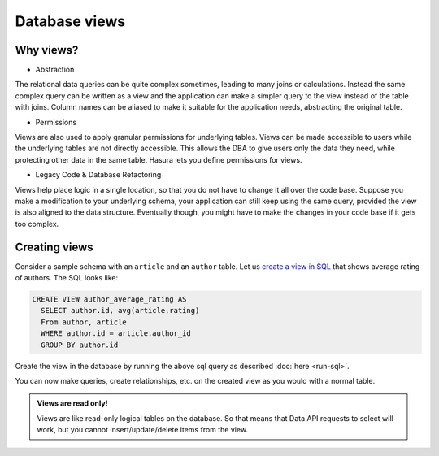 Database views
==============

Why views?
----------

- Abstraction

The relational data queries can be quite complex sometimes, leading to many joins or calculations. Instead the same
complex query can be written as a view and the application can make a simpler query to the view instead of the table
with joins. Column names can be aliased to make it suitable for the application needs, abstracting the original table.

- Permissions

Views are also used to apply granular permissions for underlying tables. Views can be made accessible to users while the
underlying tables are not directly accessible. This allows the DBA to give users only the data they need, while
protecting other data in the same table. Hasura lets you define permissions for views.

- Legacy Code & Database Refactoring

Views help place logic in a single location, so that you do not have to change it all over the code base. Suppose you
make a modification to your underlying schema, your application can still keep using the same query, provided the view
is also aligned to the data structure. Eventually though, you might have to make the changes in your code base if it
gets too complex.

Creating views
--------------

Consider a sample schema with an ``article`` and an ``author`` table. Let us `create a view in SQL <https://www.postgresql.org/docs/current/static/sql-createview.html>`_
that shows average rating of authors. The SQL looks like:

.. code-block:: sql

   CREATE VIEW author_average_rating AS
     SELECT author.id, avg(article.rating)
     From author, article
     WHERE author.id = article.author_id
     GROUP BY author.id

Create the view in the database by running the above sql query as described :doc:`here <run-sql>`.

You can now make queries, create relationships, etc. on the created view as you would with a normal table.

.. admonition:: Views are read only!

   Views are like read-only logical tables on the database.
   So that means that Data API requests to select will work, but you cannot
   insert/update/delete items from the view.


